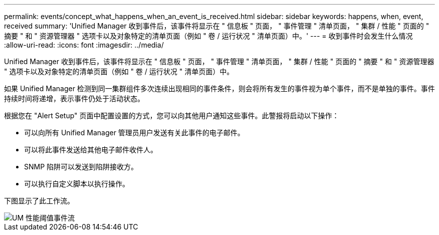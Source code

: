 ---
permalink: events/concept_what_happens_when_an_event_is_received.html 
sidebar: sidebar 
keywords: happens, when, event, received 
summary: 'Unified Manager 收到事件后，该事件将显示在 " 信息板 " 页面， " 事件管理 " 清单页面， " 集群 / 性能 " 页面的 " 摘要 " 和 " 资源管理器 " 选项卡以及对象特定的清单页面（例如 " 卷 / 运行状况 " 清单页面）中。' 
---
= 收到事件时会发生什么情况
:allow-uri-read: 
:icons: font
:imagesdir: ../media/


[role="lead"]
Unified Manager 收到事件后，该事件将显示在 " 信息板 " 页面， " 事件管理 " 清单页面， " 集群 / 性能 " 页面的 " 摘要 " 和 " 资源管理器 " 选项卡以及对象特定的清单页面（例如 " 卷 / 运行状况 " 清单页面）中。

如果 Unified Manager 检测到同一集群组件多次连续出现相同的事件条件，则会将所有发生的事件视为单个事件，而不是单独的事件。事件持续时间将递增，表示事件仍处于活动状态。

根据您在 "Alert Setup" 页面中配置设置的方式，您可以向其他用户通知这些事件。此警报将启动以下操作：

* 可以向所有 Unified Manager 管理员用户发送有关此事件的电子邮件。
* 可以将此事件发送给其他电子邮件收件人。
* SNMP 陷阱可以发送到陷阱接收方。
* 可以执行自定义脚本以执行操作。


下图显示了此工作流。

image::../media/um_perf_threshold_event_flow.gif[UM 性能阈值事件流]
